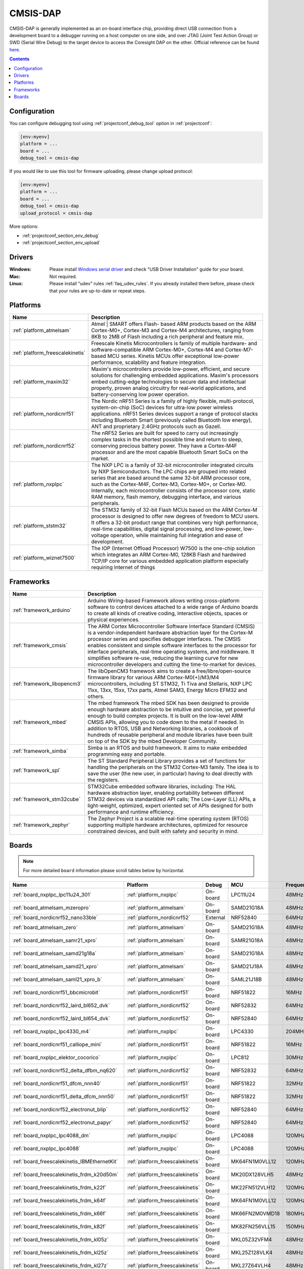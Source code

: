 ..  Copyright (c) 2014-present PlatformIO <contact@platformio.org>
    Licensed under the Apache License, Version 2.0 (the "License");
    you may not use this file except in compliance with the License.
    You may obtain a copy of the License at
       http://www.apache.org/licenses/LICENSE-2.0
    Unless required by applicable law or agreed to in writing, software
    distributed under the License is distributed on an "AS IS" BASIS,
    WITHOUT WARRANTIES OR CONDITIONS OF ANY KIND, either express or implied.
    See the License for the specific language governing permissions and
    limitations under the License.

.. _debugging_tool_cmsis-dap:

CMSIS-DAP
=========

.. image:: ../../_static/images/debug_probes/cmsis-dap.png
  :target: https://developer.mbed.org/handbook/CMSIS-DAP?utm_source=platformio&utm_medium=docs

CMSIS-DAP is generally implemented as an on-board interface chip, providing
direct USB connection from a development board to a debugger running on a host
computer on one side, and over JTAG (Joint Test Action Group) or SWD
(Serial Wire Debug) to the target device to access the Coresight DAP on the other.
Official reference can be found `here <https://developer.mbed.org/handbook/CMSIS-DAP?utm_source=platformio&utm_medium=docs>`__.

.. contents:: Contents
    :local:

Configuration
-------------

You can configure debugging tool using :ref:`projectconf_debug_tool` option in
:ref:`projectconf`:

.. code-block:: ini

    [env:myenv]
    platform = ...
    board = ...
    debug_tool = cmsis-dap

If you would like to use this tool for firmware uploading, please change
upload protocol:

.. code-block:: ini

    [env:myenv]
    platform = ...
    board = ...
    debug_tool = cmsis-dap
    upload_protocol = cmsis-dap

More options:

* :ref:`projectconf_section_env_debug`
* :ref:`projectconf_section_env_upload`

Drivers
-------

:Windows:
  Please install `Windows serial driver <https://os.mbed.com/docs/latest/tutorials/windows-serial-driver.html>`_ and check "USB Driver Installation" guide
  for your board.

:Mac:
  Not required.

:Linux:
  Please install "udev" rules :ref:`faq_udev_rules`. If you already installed
  them before, please check that your rules are up-to-date or repeat steps.

.. begin_platforms

Platforms
---------
.. list-table::
    :header-rows:  1

    * - Name
      - Description

    * - :ref:`platform_atmelsam`
      - Atmel | SMART offers Flash- based ARM products based on the ARM Cortex-M0+, Cortex-M3 and Cortex-M4 architectures, ranging from 8KB to 2MB of Flash including a rich peripheral and feature mix.

    * - :ref:`platform_freescalekinetis`
      - Freescale Kinetis Microcontrollers is family of multiple hardware- and software-compatible ARM Cortex-M0+, Cortex-M4 and Cortex-M7-based MCU series. Kinetis MCUs offer exceptional low-power performance, scalability and feature integration.

    * - :ref:`platform_maxim32`
      - Maxim's microcontrollers provide low-power, efficient, and secure solutions for challenging embedded applications. Maxim's processors embed cutting-edge technologies to secure data and intellectual property, proven analog circuitry for real-world applications, and battery-conserving low power operation.

    * - :ref:`platform_nordicnrf51`
      - The Nordic nRF51 Series is a family of highly flexible, multi-protocol, system-on-chip (SoC) devices for ultra-low power wireless applications. nRF51 Series devices support a range of protocol stacks including Bluetooth Smart (previously called Bluetooth low energy), ANT and proprietary 2.4GHz protocols such as Gazell.

    * - :ref:`platform_nordicnrf52`
      - The nRF52 Series are built for speed to carry out increasingly complex tasks in the shortest possible time and return to sleep, conserving precious battery power. They have a Cortex-M4F processor and are the most capable Bluetooth Smart SoCs on the market.

    * - :ref:`platform_nxplpc`
      - The NXP LPC is a family of 32-bit microcontroller integrated circuits by NXP Semiconductors. The LPC chips are grouped into related series that are based around the same 32-bit ARM processor core, such as the Cortex-M4F, Cortex-M3, Cortex-M0+, or Cortex-M0. Internally, each microcontroller consists of the processor core, static RAM memory, flash memory, debugging interface, and various peripherals.

    * - :ref:`platform_ststm32`
      - The STM32 family of 32-bit Flash MCUs based on the ARM Cortex-M processor is designed to offer new degrees of freedom to MCU users. It offers a 32-bit product range that combines very high performance, real-time capabilities, digital signal processing, and low-power, low-voltage operation, while maintaining full integration and ease of development.

    * - :ref:`platform_wiznet7500`
      - The IOP (Internet Offload Processor) W7500 is the one-chip solution which integrates an ARM Cortex-M0, 128KB Flash and hardwired TCP/IP core for various embedded application platform especially requiring Internet of things

Frameworks
----------
.. list-table::
    :header-rows:  1

    * - Name
      - Description

    * - :ref:`framework_arduino`
      - Arduino Wiring-based Framework allows writing cross-platform software to control devices attached to a wide range of Arduino boards to create all kinds of creative coding, interactive objects, spaces or physical experiences.

    * - :ref:`framework_cmsis`
      - The ARM Cortex Microcontroller Software Interface Standard (CMSIS) is a vendor-independent hardware abstraction layer for the Cortex-M processor series and specifies debugger interfaces. The CMSIS enables consistent and simple software interfaces to the processor for interface peripherals, real-time operating systems, and middleware. It simplifies software re-use, reducing the learning curve for new microcontroller developers and cutting the time-to-market for devices.

    * - :ref:`framework_libopencm3`
      - The libOpenCM3 framework aims to create a free/libre/open-source firmware library for various ARM Cortex-M0(+)/M3/M4 microcontrollers, including ST STM32, Ti Tiva and Stellaris, NXP LPC 11xx, 13xx, 15xx, 17xx parts, Atmel SAM3, Energy Micro EFM32 and others.

    * - :ref:`framework_mbed`
      - The mbed framework The mbed SDK has been designed to provide enough hardware abstraction to be intuitive and concise, yet powerful enough to build complex projects. It is built on the low-level ARM CMSIS APIs, allowing you to code down to the metal if needed. In addition to RTOS, USB and Networking libraries, a cookbook of hundreds of reusable peripheral and module libraries have been built on top of the SDK by the mbed Developer Community.

    * - :ref:`framework_simba`
      - Simba is an RTOS and build framework. It aims to make embedded programming easy and portable.

    * - :ref:`framework_spl`
      - The ST Standard Peripheral Library provides a set of functions for handling the peripherals on the STM32 Cortex-M3 family. The idea is to save the user (the new user, in particular) having to deal directly with the registers.

    * - :ref:`framework_stm32cube`
      - STM32Cube embedded software libraries, including: The HAL hardware abstraction layer, enabling portability between different STM32 devices via standardized API calls; The Low-Layer (LL) APIs, a light-weight, optimized, expert oriented set of APIs designed for both performance and runtime efficiency.

    * - :ref:`framework_zephyr`
      - The Zephyr Project is a scalable real-time operating system (RTOS) supporting multiple hardware architectures, optimized for resource constrained devices, and built with safety and security in mind.

Boards
------

.. note::
    For more detailed ``board`` information please scroll tables below by horizontal.


.. list-table::
    :header-rows:  1

    * - Name
      - Platform
      - Debug
      - MCU
      - Frequency
      - Flash
      - RAM
    * - :ref:`board_nxplpc_lpc11u24_301`
      - :ref:`platform_nxplpc`
      - On-board
      - LPC11U24
      - 48MHz
      - 32KB
      - 8KB
    * - :ref:`board_atmelsam_mzeropro`
      - :ref:`platform_atmelsam`
      - On-board
      - SAMD21G18A
      - 48MHz
      - 256KB
      - 32KB
    * - :ref:`board_nordicnrf52_nano33ble`
      - :ref:`platform_nordicnrf52`
      - External
      - NRF52840
      - 64MHz
      - 960KB
      - 256KB
    * - :ref:`board_atmelsam_zero`
      - :ref:`platform_atmelsam`
      - On-board
      - SAMD21G18A
      - 48MHz
      - 256KB
      - 32KB
    * - :ref:`board_atmelsam_samr21_xpro`
      - :ref:`platform_atmelsam`
      - On-board
      - SAMR21G18A
      - 48MHz
      - 256KB
      - 32KB
    * - :ref:`board_atmelsam_samd21g18a`
      - :ref:`platform_atmelsam`
      - On-board
      - SAMD21G18A
      - 48MHz
      - 256KB
      - 32KB
    * - :ref:`board_atmelsam_samd21_xpro`
      - :ref:`platform_atmelsam`
      - On-board
      - SAMD21J18A
      - 48MHz
      - 256KB
      - 32KB
    * - :ref:`board_atmelsam_saml21_xpro_b`
      - :ref:`platform_atmelsam`
      - On-board
      - SAML21J18B
      - 48MHz
      - 256KB
      - 32KB
    * - :ref:`board_nordicnrf51_bbcmicrobit`
      - :ref:`platform_nordicnrf51`
      - On-board
      - NRF51822
      - 16MHz
      - 256KB
      - 16KB
    * - :ref:`board_nordicnrf52_laird_bl652_dvk`
      - :ref:`platform_nordicnrf52`
      - On-board
      - NRF52832
      - 64MHz
      - 512KB
      - 64KB
    * - :ref:`board_nordicnrf52_laird_bl654_dvk`
      - :ref:`platform_nordicnrf52`
      - On-board
      - NRF52840
      - 64MHz
      - 1MB
      - 256KB
    * - :ref:`board_nxplpc_lpc4330_m4`
      - :ref:`platform_nxplpc`
      - On-board
      - LPC4330
      - 204MHz
      - 8MB
      - 264KB
    * - :ref:`board_nordicnrf51_calliope_mini`
      - :ref:`platform_nordicnrf51`
      - On-board
      - NRF51822
      - 16MHz
      - 256KB
      - 16KB
    * - :ref:`board_nxplpc_elektor_cocorico`
      - :ref:`platform_nxplpc`
      - On-board
      - LPC812
      - 30MHz
      - 16KB
      - 4KB
    * - :ref:`board_nordicnrf52_delta_dfbm_nq620`
      - :ref:`platform_nordicnrf52`
      - On-board
      - NRF52832
      - 64MHz
      - 512KB
      - 64KB
    * - :ref:`board_nordicnrf51_dfcm_nnn40`
      - :ref:`platform_nordicnrf51`
      - On-board
      - NRF51822
      - 32MHz
      - 256KB
      - 32KB
    * - :ref:`board_nordicnrf51_delta_dfcm_nnn50`
      - :ref:`platform_nordicnrf51`
      - On-board
      - NRF51822
      - 32MHz
      - 256KB
      - 16KB
    * - :ref:`board_nordicnrf52_electronut_blip`
      - :ref:`platform_nordicnrf52`
      - On-board
      - NRF52840
      - 64MHz
      - 1MB
      - 256KB
    * - :ref:`board_nordicnrf52_electronut_papyr`
      - :ref:`platform_nordicnrf52`
      - On-board
      - NRF52840
      - 64MHz
      - 1MB
      - 256KB
    * - :ref:`board_nxplpc_lpc4088_dm`
      - :ref:`platform_nxplpc`
      - On-board
      - LPC4088
      - 120MHz
      - 512KB
      - 96KB
    * - :ref:`board_nxplpc_lpc4088`
      - :ref:`platform_nxplpc`
      - On-board
      - LPC4088
      - 120MHz
      - 512KB
      - 96KB
    * - :ref:`board_freescalekinetis_IBMEthernetKit`
      - :ref:`platform_freescalekinetis`
      - On-board
      - MK64FN1M0VLL12
      - 120MHz
      - 1MB
      - 256KB
    * - :ref:`board_freescalekinetis_frdm_k20d50m`
      - :ref:`platform_freescalekinetis`
      - On-board
      - MK20DX128VLH5
      - 48MHz
      - 128KB
      - 16KB
    * - :ref:`board_freescalekinetis_frdm_k22f`
      - :ref:`platform_freescalekinetis`
      - On-board
      - MK22FN512VLH12
      - 120MHz
      - 512KB
      - 128KB
    * - :ref:`board_freescalekinetis_frdm_k64f`
      - :ref:`platform_freescalekinetis`
      - On-board
      - MK64FN1M0VLL12
      - 120MHz
      - 1MB
      - 256KB
    * - :ref:`board_freescalekinetis_frdm_k66f`
      - :ref:`platform_freescalekinetis`
      - On-board
      - MK66FN2M0VMD18
      - 180MHz
      - 2MB
      - 256KB
    * - :ref:`board_freescalekinetis_frdm_k82f`
      - :ref:`platform_freescalekinetis`
      - On-board
      - MK82FN256VLL15
      - 150MHz
      - 256KB
      - 256KB
    * - :ref:`board_freescalekinetis_frdm_kl05z`
      - :ref:`platform_freescalekinetis`
      - On-board
      - MKL05Z32VFM4
      - 48MHz
      - 32KB
      - 4KB
    * - :ref:`board_freescalekinetis_frdm_kl25z`
      - :ref:`platform_freescalekinetis`
      - On-board
      - MKL25Z128VLK4
      - 48MHz
      - 128KB
      - 16KB
    * - :ref:`board_freescalekinetis_frdm_kl27z`
      - :ref:`platform_freescalekinetis`
      - On-board
      - MKL27Z64VLH4
      - 48MHz
      - 64KB
      - 16KB
    * - :ref:`board_freescalekinetis_frdm_kl43z`
      - :ref:`platform_freescalekinetis`
      - On-board
      - MKL43Z256VLH4
      - 48MHz
      - 256KB
      - 32KB
    * - :ref:`board_freescalekinetis_frdm_kl46z`
      - :ref:`platform_freescalekinetis`
      - On-board
      - MKL46Z256VLL4
      - 48MHz
      - 256KB
      - 32KB
    * - :ref:`board_freescalekinetis_frdm_kw41z`
      - :ref:`platform_freescalekinetis`
      - On-board
      - MKW41Z512VHT4
      - 48MHz
      - 512KB
      - 128KB
    * - :ref:`board_freescalekinetis_hexiwear`
      - :ref:`platform_freescalekinetis`
      - External
      - MK64FN1M0VDC12
      - 120MHz
      - 1MB
      - 256KB
    * - :ref:`board_nordicnrf52_holyiot_yj16019`
      - :ref:`platform_nordicnrf52`
      - External
      - NRF52832
      - 64MHz
      - 512KB
      - 64KB
    * - :ref:`board_nordicnrf51_wallbot_ble`
      - :ref:`platform_nordicnrf51`
      - On-board
      - NRF51822
      - 16MHz
      - 128KB
      - 16KB
    * - :ref:`board_ststm32_rhombio_l476dmw1k`
      - :ref:`platform_ststm32`
      - On-board
      - STM32L476VGT6
      - 80MHz
      - 1MB
      - 128KB
    * - :ref:`board_nxplpc_lpc11u68`
      - :ref:`platform_nxplpc`
      - On-board
      - LPC11U68
      - 50MHz
      - 256KB
      - 36KB
    * - :ref:`board_nxplpc_lpc824`
      - :ref:`platform_nxplpc`
      - On-board
      - LPC824
      - 30MHz
      - 32KB
      - 8KB
    * - :ref:`board_nordicnrf52_nrf52832_mdk`
      - :ref:`platform_nordicnrf52`
      - On-board
      - NRF52832
      - 64MHz
      - 512KB
      - 64KB
    * - :ref:`board_nordicnrf52_nrf52840_mdk`
      - :ref:`platform_nordicnrf52`
      - On-board
      - NRF52840
      - 64MHz
      - 1MB
      - 256KB
    * - :ref:`board_maxim32_max32600mbed`
      - :ref:`platform_maxim32`
      - On-board
      - MAX32600
      - 24MHz
      - 256KB
      - 32KB
    * - :ref:`board_maxim32_maxwsnenv`
      - :ref:`platform_maxim32`
      - External
      - MAX32610
      - 24MHz
      - 256KB
      - 32KB
    * - :ref:`board_ststm32_mbed_connect_odin`
      - :ref:`platform_ststm32`
      - On-board
      - STM32F439ZIY6
      - 168MHz
      - 2MB
      - 256KB
    * - :ref:`board_atmelsam_moteino_zero`
      - :ref:`platform_atmelsam`
      - External
      - SAMD21G18A
      - 48MHz
      - 256KB
      - 32KB
    * - :ref:`board_nxplpc_lpc812`
      - :ref:`platform_nxplpc`
      - On-board
      - LPC812
      - 30MHz
      - 16KB
      - 4KB
    * - :ref:`board_nxplpc_lpc54114`
      - :ref:`platform_nxplpc`
      - On-board
      - LPC54114J256BD64
      - 100MHz
      - 256KB
      - 192KB
    * - :ref:`board_nxplpc_lpc11u24`
      - :ref:`platform_nxplpc`
      - On-board
      - LPC11U24
      - 48MHz
      - 32KB
      - 8KB
    * - :ref:`board_nxplpc_lpc1768`
      - :ref:`platform_nxplpc`
      - On-board
      - LPC1768
      - 96MHz
      - 512KB
      - 64KB
    * - :ref:`board_nordicnrf51_nrf51_beacon`
      - :ref:`platform_nordicnrf51`
      - On-board
      - NRF51822
      - 32MHz
      - 256KB
      - 32KB
    * - :ref:`board_nordicnrf52_thingy_52`
      - :ref:`platform_nordicnrf52`
      - External
      - NRF52832
      - 64MHz
      - 512KB
      - 64KB
    * - :ref:`board_nordicnrf51_nrf51_dongle`
      - :ref:`platform_nordicnrf51`
      - On-board
      - NRF51822
      - 32MHz
      - 256KB
      - 32KB
    * - :ref:`board_nordicnrf51_nrf51_mkit`
      - :ref:`platform_nordicnrf51`
      - On-board
      - NRF51822
      - 16MHz
      - 128KB
      - 16KB
    * - :ref:`board_nordicnrf51_nrf51_dk`
      - :ref:`platform_nordicnrf51`
      - On-board
      - NRF51822
      - 32MHz
      - 256KB
      - 32KB
    * - :ref:`board_nordicnrf52_nrf52_dk`
      - :ref:`platform_nordicnrf52`
      - On-board
      - NRF52832
      - 64MHz
      - 512KB
      - 64KB
    * - :ref:`board_nordicnrf52_nrf52840_dk`
      - :ref:`platform_nordicnrf52`
      - On-board
      - NRF52840
      - 64MHz
      - 1MB
      - 256KB
    * - :ref:`board_nordicnrf51_redBearLabBLENano`
      - :ref:`platform_nordicnrf51`
      - On-board
      - NRF51822
      - 16MHz
      - 256KB
      - 32KB
    * - :ref:`board_nordicnrf52_redbear_blenano2`
      - :ref:`platform_nordicnrf52`
      - On-board
      - NRF52832
      - 64MHz
      - 512KB
      - 64KB
    * - :ref:`board_nordicnrf52_redbear_blend2`
      - :ref:`platform_nordicnrf52`
      - On-board
      - NRF52832
      - 64MHz
      - 512KB
      - 64KB
    * - :ref:`board_nordicnrf51_redBearLab`
      - :ref:`platform_nordicnrf51`
      - On-board
      - NRF51822
      - 16MHz
      - 256KB
      - 16KB
    * - :ref:`board_nordicnrf52_sdt52832b`
      - :ref:`platform_nordicnrf52`
      - External
      - NRF52832
      - 64MHz
      - 512KB
      - 64KB
    * - :ref:`board_nordicnrf51_seeedArchBLE`
      - :ref:`platform_nordicnrf51`
      - On-board
      - NRF51822
      - 16MHz
      - 128KB
      - 16KB
    * - :ref:`board_nordicnrf51_seeedArchLink`
      - :ref:`platform_nordicnrf51`
      - On-board
      - NRF51822
      - 16MHz
      - 256KB
      - 16KB
    * - :ref:`board_nxplpc_seeedArchPro`
      - :ref:`platform_nxplpc`
      - On-board
      - LPC1768
      - 96MHz
      - 512KB
      - 64KB
    * - :ref:`board_nordicnrf51_seeedTinyBLE`
      - :ref:`platform_nordicnrf51`
      - On-board
      - NRF51822
      - 16MHz
      - 256KB
      - 16KB
    * - :ref:`board_nordicnrf51_hrm1017`
      - :ref:`platform_nordicnrf51`
      - On-board
      - NRF51822
      - 16MHz
      - 256KB
      - 16KB
    * - :ref:`board_nxplpc_lpc1114fn28`
      - :ref:`platform_nxplpc`
      - On-board
      - LPC1114FN28
      - 48MHz
      - 32KB
      - 4KB
    * - :ref:`board_nxplpc_ssci824`
      - :ref:`platform_nxplpc`
      - On-board
      - LPC824
      - 30MHz
      - 32KB
      - 8KB
    * - :ref:`board_nordicnrf51_ty51822r3`
      - :ref:`platform_nordicnrf51`
      - On-board
      - NRF51822
      - 32MHz
      - 256KB
      - 32KB
    * - :ref:`board_nordicnrf51_vbluno51`
      - :ref:`platform_nordicnrf51`
      - On-board
      - NRF51822
      - 16MHz
      - 128KB
      - 32KB
    * - :ref:`board_nordicnrf52_vbluno52`
      - :ref:`platform_nordicnrf52`
      - On-board
      - NRF52832
      - 64MHz
      - 512KB
      - 64KB
    * - :ref:`board_wiznet7500_wizwiki_w7500`
      - :ref:`platform_wiznet7500`
      - On-board
      - WIZNET7500
      - 48MHz
      - 128KB
      - 48KB
    * - :ref:`board_wiznet7500_wizwiki_w7500eco`
      - :ref:`platform_wiznet7500`
      - On-board
      - WIZNET7500ECO
      - 48MHz
      - 128KB
      - 48KB
    * - :ref:`board_wiznet7500_wizwiki_w7500p`
      - :ref:`platform_wiznet7500`
      - On-board
      - WIZNET7500P
      - 48MHz
      - 128KB
      - 48KB
    * - :ref:`board_ststm32_sakuraio_evb_01`
      - :ref:`platform_ststm32`
      - On-board
      - STM32F411RET6
      - 100MHz
      - 1MB
      - 128KB
    * - :ref:`board_nxplpc_ubloxc027`
      - :ref:`platform_nxplpc`
      - On-board
      - LPC1768
      - 96MHz
      - 512KB
      - 64KB
    * - :ref:`board_ststm32_ublox_c030_n211`
      - :ref:`platform_ststm32`
      - External
      - STM32F437VG
      - 180MHz
      - 1MB
      - 256KB
    * - :ref:`board_ststm32_ublox_c030_u201`
      - :ref:`platform_ststm32`
      - External
      - STM32F437VG
      - 180MHz
      - 1MB
      - 256KB
    * - :ref:`board_nordicnrf51_nrf51822_y5_mbug`
      - :ref:`platform_nordicnrf51`
      - On-board
      - NRF51822
      - 16MHz
      - 256KB
      - 16KB
